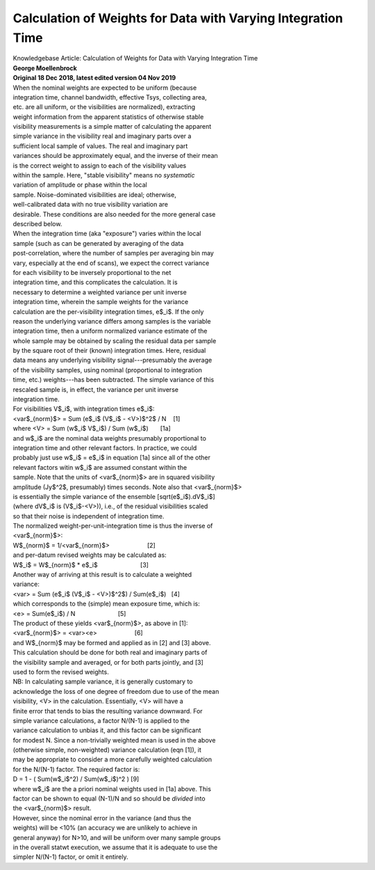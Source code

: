 .. container::
   :name: viewlet-above-content-title

Calculation of Weights for Data with Varying Integration Time
=============================================================

.. container::
   :name: viewlet-below-content-title

.. container:: documentDescription description

   Knowledgebase Article: Calculation of Weights for Data with Varying
   Integration Time

.. container:: section
   :name: viewlet-above-content-body

.. container:: section
   :name: content-core

   .. container::
      :name: parent-fieldname-text

      | **George Moellenbrock**
      | **Original 18 Dec 2018, latest edited version 04 Nov 2019**
      | When the nominal weights are expected to be uniform (because
      | integration time, channel bandwidth, effective Tsys, collecting
        area,
      | etc. are all uniform, or the visibilities are normalized),
        extracting
      | weight information from the apparent statistics of otherwise
        stable
      | visibility measurements is a simple matter of calculating the
        apparent
      | simple variance in the visibility real and imaginary parts over
        a
      | sufficient local sample of values. The real and imaginary part
      | variances should be approximately equal, and the inverse of
        their mean
      | is the correct weight to assign to each of the visibility values
      | within the sample. Here, "stable visibility" means no
        *systematic*
      | variation of amplitude or phase within the local
      | sample. Noise-dominated visibilities are ideal; otherwise,
      | well-calibrated data with no true visibility variation are
      | desirable. These conditions are also needed for the more general
        case
      | described below.
      | When the integration time (aka "exposure") varies within the
        local
      | sample (such as can be generated by averaging of the data
      | post-correlation, where the number of samples per averaging bin
        may
      | vary, especially at the end of scans), we expect the correct
        variance
      | for each visibility to be inversely proportional to the net
      | integration time, and this complicates the calculation. It is
      | necessary to determine a weighted variance per unit inverse
      | integration time, wherein the sample weights for the variance
      | calculation are the per-visibility integration times, e$_i$. If
        the only
      | reason the underlying variance differs among samples is the
        variable
      | integration time, then a uniform normalized variance estimate of
        the
      | whole sample may be obtained by scaling the residual data per
        sample
      | by the square root of their (known) integration times. Here,
        residual
      | data means any underlying visibility signal---presumably the
        average
      | of the visibility samples, using nominal (proportional to
        integration
      | time, etc.) weights---has been subtracted. The simple variance
        of this
      | rescaled sample is, in effect, the variance per unit inverse
      | integration time.
      | For visibilities V$_i$, with integration times e$_i$:
      | <var$_{norm}$> = Sum (e$_i$ (V$_i$ - <V>)$^2$ / N    [1]
      | where <V> = Sum (w$_i$ V$_i$) / Sum (w$_i$)       [1a]
      | and w$_i$ are the nominal data weights presumably proportional
        to
      | integration time and other relevant factors. In practice, we
        could
      | probably just use w$_i$ = e$_i$ in equation [1a] since all of
        the other
      | relevant factors witin w$_i$ are assumed constant within the
      | sample. Note that the units of <var$_{norm}$> are in squared
        visibility
      | amplitude (Jy$^2$, presumably) times seconds. Note also that
        <var$_{norm}$>
      | is essentially the simple variance of the ensemble
        [sqrt(e$_i$).dV$_i$]
      | (where dV$_i$ is (V$_i$-<V>)), i.e., of the residual
        visibilities scaled
      | so that their noise is independent of integration time.
      | The normalized weight-per-unit-integration time is thus the
        inverse of
      | <var$_{norm}$>:
      | W$_{norm}$ = 1/<var$_{norm}$>                      [2]
      | and per-datum revised weights may be calculated as:
      | W$_i$ = W$_{norm}$ \* e$_i$                         [3]
      | Another way of arriving at this result is to calculate a
        weighted
      | variance:
      | <var> = Sum (e$_i$ (V$_i$ - <V>)$^2$) / Sum(e$_i$)   [4]
      | which corresponds to the (simple) mean exposure time, which is:
      | <e> = Sum(e$_i$) / N                         [5]
      | The product of these yields <var$_{norm}$>, as above in [1]:
      | <var$_{norm}$> = <var><e>                      [6]
      | and W$_{norm}$ may be formed and applied as in [2] and [3]
        above.
      | This calculation should be done for both real and imaginary
        parts of
      | the visibility sample and averaged, or for both parts jointly,
        and [3]
      | used to form the revised weights.
      | NB: In calculating sample variance, it is generally customary to
      | acknowledge the loss of one degree of freedom due to use of the
        mean
      | visibility, <V> in the calculation. Essentially, <V> will have a
      | finite error that tends to bias the resulting variance downward.
        For
      | simple variance calculations, a factor N/(N-1) is applied to the
      | variance calculation to unbias it, and this factor can be
        significant
      | for modest N. Since a non-trivially weighted mean is used in the
        above
      | (otherwise simple, non-weighted) variance calculation (eqn [1]),
        it
      | may be appropriate to consider a more carefully weighted
        calculation
      | for the N/(N-1) factor. The required factor is:
      | D = 1 - ( Sum(w$_i$^2) / Sum(w$_i$)^2 ) [9]
      | where w$_i$ are the a priori nominal weights used in [1a] above.
        This
      | factor can be shown to equal (N-1)/N and so should be *divided*
        into
      | the <var$_{norm}$> result.
      | However, since the nominal error in the variance (and thus the
      | weights) will be <10% (an accuracy we are unlikely to achieve in
      | general anyway) for N>10, and will be uniform over many sample
        groups
      | in the overall statwt execution, we assume that it is adequate
        to use the
      | simpler N/(N-1) factor, or omit it entirely.

.. container:: section
   :name: viewlet-below-content-body
